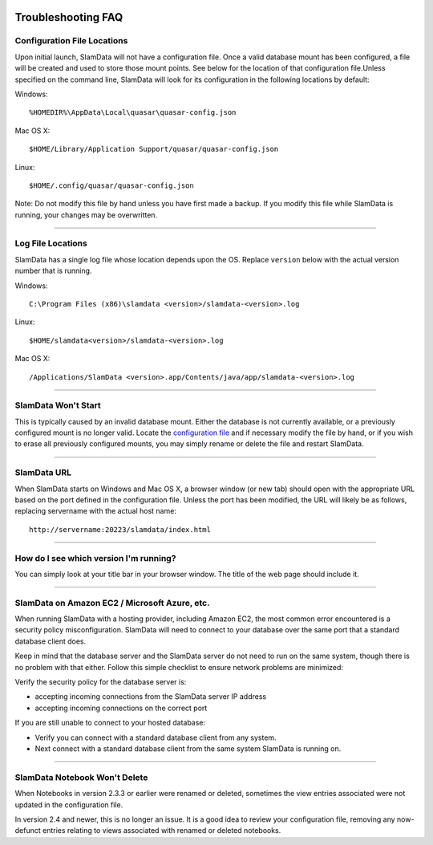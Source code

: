 .. figure:: /images/white-logo.png
   :alt: SlamData Logo

Troubleshooting FAQ
===================

Configuration File Locations
----------------------------

Upon initial launch, SlamData will not have a configuration file. Once a
valid database mount has been configured, a file will be created and
used to store those mount points. See below for the location of that
configuration file.Unless specified on the command line, SlamData will
look for its configuration in the following locations by default:

Windows:

::

    %HOMEDIR%\AppData\Local\quasar\quasar-config.json

Mac OS X:

::

    $HOME/Library/Application Support/quasar/quasar-config.json

Linux:

::

    $HOME/.config/quasar/quasar-config.json

Note: Do not modify this file by hand unless you have first made a
backup. If you modify this file while SlamData is running, your changes
may be overwritten.

--------------

Log File Locations
------------------

SlamData has a single log file whose location depends upon the OS.
Replace ``version`` below with the actual version number that is
running.

Windows:

::

    C:\Program Files (x86)\slamdata <version>/slamdata-<version>.log

Linux:

::

    $HOME/slamdata<version>/slamdata-<version>.log

Mac OS X:

::

    /Applications/SlamData <version>.app/Contents/java/app/slamdata-<version>.log

--------------

SlamData Won't Start
--------------------

This is typically caused by an invalid database mount. Either the
database is not currently available, or a previously configured mount is
no longer valid. Locate the `configuration
file <#installing-config-file-locations>`__ and if necessary modify the
file by hand, or if you wish to erase all previously configured mounts,
you may simply rename or delete the file and restart SlamData.

--------------

SlamData URL
------------

When SlamData starts on Windows and Mac OS X, a browser window (or new
tab) should open with the appropriate URL based on the port defined in
the configuration file. Unless the port has been modified, the URL will
likely be as follows, replacing servername with the actual host name:

::

    http://servername:20223/slamdata/index.html

--------------

How do I see which version I'm running?
---------------------------------------

You can simply look at your title bar in your browser window. The title
of the web page should include it.

--------------

SlamData on Amazon EC2 / Microsoft Azure, etc.
----------------------------------------------

When running SlamData with a hosting provider, including Amazon EC2, the
most common error encountered is a security policy misconfiguration.
SlamData will need to connect to your database over the same port that a
standard database client does.

Keep in mind that the database server and the SlamData server do not
need to run on the same system, though there is no problem with that
either. Follow this simple checklist to ensure network problems are
minimized:

Verify the security policy for the database server is:

-  accepting incoming connections from the SlamData server IP address
-  accepting incoming connections on the correct port

If you are still unable to connect to your hosted database:

-  Verify you can connect with a standard database client from any
   system.
-  Next connect with a standard database client from the same system
   SlamData is running on.

--------------

SlamData Notebook Won't Delete
------------------------------

When Notebooks in version 2.3.3 or earlier were renamed or deleted,
sometimes the view entries associated were not updated in the
configuration file.

In version 2.4 and newer, this is no longer an issue. It is a good idea
to review your configuration file, removing any now-defunct entries
relating to views associated with renamed or deleted notebooks.
